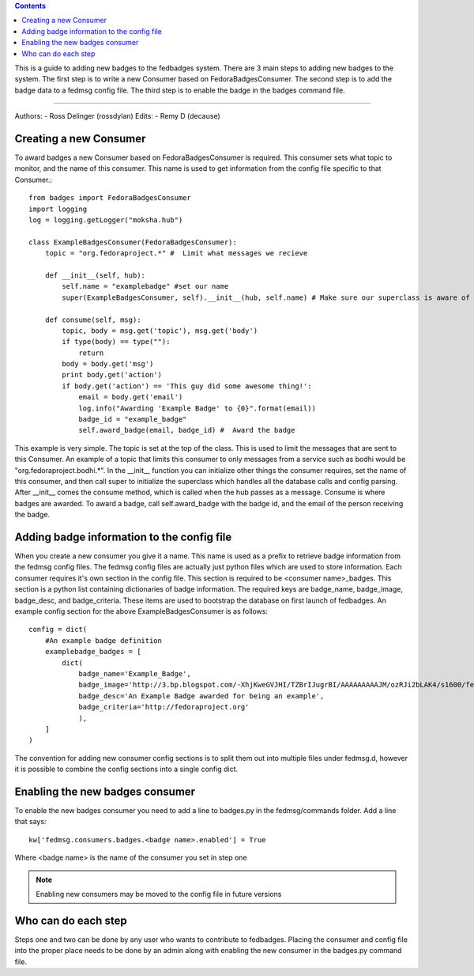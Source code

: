 .. contents::

This is a guide to adding new badges to the fedbadges system. There are 3 main
steps to adding new badges to the system. The first step is to write a new
Consumer based on FedoraBadgesConsumer. The second step is to add the badge
data to a fedmsg config file. The third step is to enable the badge in the
badges command file.

----

Authors:
- Ross Delinger (rossdylan)
Edits:
- Remy D (decause)


Creating a new Consumer
======================

To award badges a new Consumer based on FedoraBadgesConsumer is required. This
consumer sets what topic to monitor, and the name of this consumer. This name
is used to get information from the config file specific to that Consumer.::
        from badges import FedoraBadgesConsumer
        import logging
        log = logging.getLogger("moksha.hub")

        class ExampleBadgesConsumer(FedoraBadgesConsumer):
            topic = "org.fedoraproject.*" #  Limit what messages we recieve

            def __init__(self, hub):
                self.name = "examplebadge" #set our name
                super(ExampleBadgesConsumer, self).__init__(hub, self.name) # Make sure our superclass is aware of our name as well

            def consume(self, msg):
                topic, body = msg.get('topic'), msg.get('body')
                if type(body) == type(""):
                    return
                body = body.get('msg')
                print body.get('action')
                if body.get('action') == 'This guy did some awesome thing!':
                    email = body.get('email')
                    log.info("Awarding 'Example Badge' to {0}".format(email))
                    badge_id = "example_badge"
                    self.award_badge(email, badge_id) #  Award the badge


This example is very simple. The topic is set at the top of the class. This is
used to limit the messages that are sent to this Consumer. An example of a topic
that limits this consumer to only messages from a service such as bodhi would be
"org.fedoraproject.bodhi.*". In the __init__ function you can initialize other
things the consumer requires, set the name of this consumer, and then call super
to initialize the superclass which handles all the database calls and config
parsing. After __init__ comes the consume method, which is called when the hub
passes as a message. Consume is where badges are awarded. To award a badge, call
self.award_badge with the badge id, and the email of the person receiving the
badge.


Adding badge information to the config file
===========================================

When you create a new consumer you give it a name. This name is used as a
prefix to retrieve badge information from the fedmsg config files. The fedmsg
config files are actually just python files which are used to store
information. Each consumer requires it's own section in the config file. This
section is required to be <consumer name>_badges. This section is a python list
containing dictionaries of badge information. The required keys are badge_name,
badge_image, badge_desc, and badge_criteria. These items are used to bootstrap
the database on first launch of fedbadges. An example config section for the
above ExampleBadgesConsumer is as follows::
        config = dict(
            #An example badge definition
            examplebadge_badges = [
                dict(
                    badge_name='Example_Badge',
                    badge_image='http://3.bp.blogspot.com/-XhjKweGVJHI/TZBrIJugrBI/AAAAAAAAAJM/ozRJi2bLAK4/s1600/fedora-logo.png',
                    badge_desc='An Example Badge awarded for being an example',
                    badge_criteria='http://fedoraproject.org'
                    ),
            ]
        )

The convention for adding new consumer config sections is to split them out
into multiple files under fedmsg.d, however it is possible to combine the
config sections into a single config dict.

Enabling the new badges consumer
================================

To enable the new badges consumer you need to add a line to badges.py in the
fedmsg/commands folder. Add a line that says::
        kw['fedmsg.consumers.badges.<badge name>.enabled'] = True
Where <badge name> is the name of the consumer you set in step one

.. note:: Enabling new consumers may be moved to the config file in future
   versions

Who can do each step
====================

Steps one and two can be done by any user who wants to contribute to fedbadges.
Placing the consumer and config file into the proper place needs to be done by
an admin along with enabling the new consumer in the badges.py command file.
